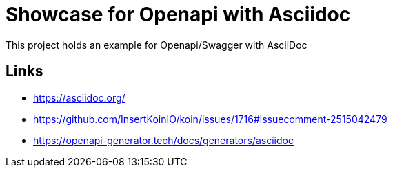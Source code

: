 = Showcase for Openapi with Asciidoc

This project holds an example for Openapi/Swagger with AsciiDoc

== Links

- https://asciidoc.org/
- https://github.com/InsertKoinIO/koin/issues/1716#issuecomment-2515042479
- https://openapi-generator.tech/docs/generators/asciidoc
